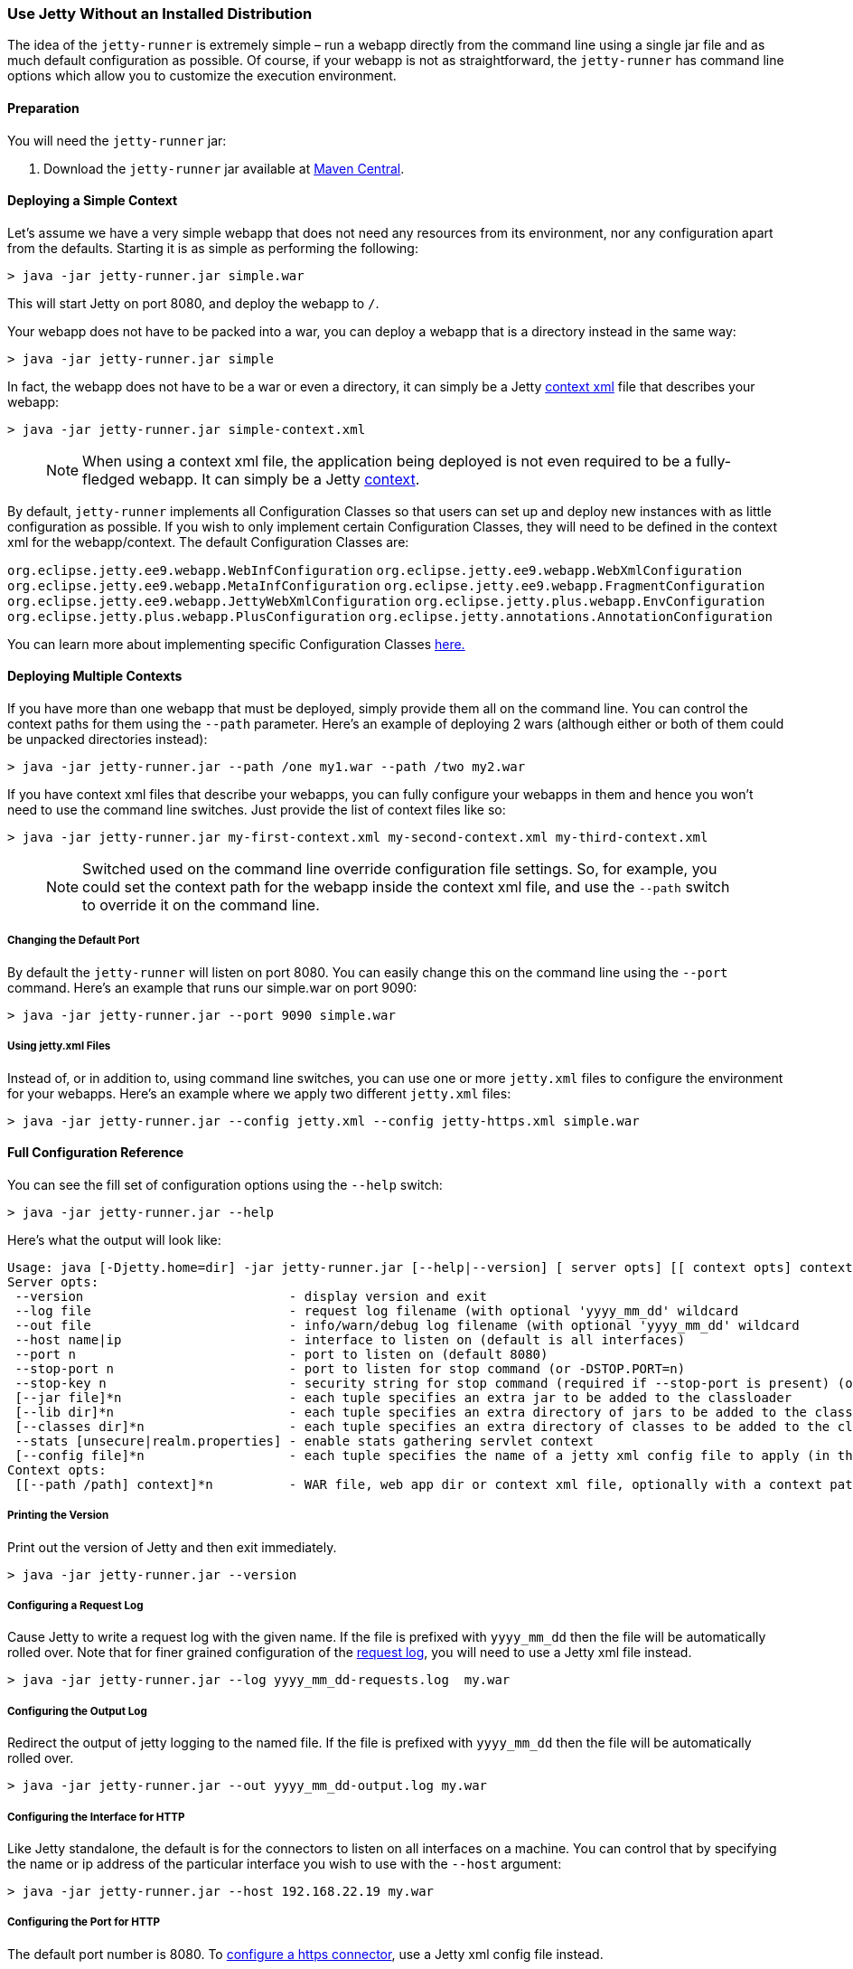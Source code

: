//
// ========================================================================
// Copyright (c) 1995-2022 Mort Bay Consulting Pty Ltd and others.
//
// This program and the accompanying materials are made available under the
// terms of the Eclipse Public License v. 2.0 which is available at
// https://www.eclipse.org/legal/epl-2.0, or the Apache License, Version 2.0
// which is available at https://www.apache.org/licenses/LICENSE-2.0.
//
// SPDX-License-Identifier: EPL-2.0 OR Apache-2.0
// ========================================================================
//

[[jetty-runner]]
=== Use Jetty Without an Installed Distribution

The idea of the `jetty-runner` is extremely simple – run a webapp directly from the command line using a single jar file and as much default configuration as possible.
Of course, if your webapp is not as straightforward, the `jetty-runner` has command line options which allow you to customize the execution environment.

[[jetty-runner-preparation]]
==== Preparation

You will need the `jetty-runner` jar:

1.  Download the `jetty-runner` jar available at https://repo1.maven.org/maven2/org/eclipse/jetty/jetty-runner/[Maven Central].

==== Deploying a Simple Context

Let's assume we have a very simple webapp that does not need any resources from its environment, nor any configuration apart from the defaults.
Starting it is as simple as performing the following:

[source, screen, subs="{sub-order}"]
....
> java -jar jetty-runner.jar simple.war
....

This will start Jetty on port 8080, and deploy the webapp to `/`.

Your webapp does not have to be packed into a war, you can deploy a webapp that is a directory instead in the same way:

[source, screen, subs="{sub-order}"]
....
> java -jar jetty-runner.jar simple
....

In fact, the webapp does not have to be a war or even a directory, it can simply be a Jetty link:#using-context-provider[context xml] file that describes your webapp:

[source, screen, subs="{sub-order}"]
....
> java -jar jetty-runner.jar simple-context.xml
....

____
[NOTE]
When using a context xml file, the application being deployed is not even required to be a fully-fledged webapp.
It can simply be a Jetty link:#what-is-a-context[context].
____

By default, `jetty-runner` implements all Configuration Classes so that users can set up and deploy new instances with as little configuration as possible.
If you wish to only implement certain Configuration Classes, they will need to be defined in the context xml for the webapp/context.
The default Configuration Classes are:

`org.eclipse.jetty.ee9.webapp.WebInfConfiguration`
`org.eclipse.jetty.ee9.webapp.WebXmlConfiguration`
`org.eclipse.jetty.ee9.webapp.MetaInfConfiguration`
`org.eclipse.jetty.ee9.webapp.FragmentConfiguration`
`org.eclipse.jetty.ee9.webapp.JettyWebXmlConfiguration`
`org.eclipse.jetty.plus.webapp.EnvConfiguration`
`org.eclipse.jetty.plus.webapp.PlusConfiguration`
`org.eclipse.jetty.annotations.AnnotationConfiguration`

You can learn more about implementing specific Configuration Classes link:https://www.eclipse.org/jetty/documentation/current/configuring-webapps.html#webapp-configurations[here.]

==== Deploying Multiple Contexts

If you have more than one webapp that must be deployed, simply provide them all on the command line.
You can control the context paths for them using the `--path` parameter.
Here's an example of deploying 2 wars (although either or both of them could be unpacked directories instead):

[source, screen, subs="{sub-order}"]
....
> java -jar jetty-runner.jar --path /one my1.war --path /two my2.war
....

If you have context xml files that describe your webapps, you can fully configure your webapps in them and hence you won't need to use the command line switches.
Just provide the list of context files like so:

[source, screen, subs="{sub-order}"]
....
> java -jar jetty-runner.jar my-first-context.xml my-second-context.xml my-third-context.xml
....

____
[NOTE]
Switched used on the command line override configuration file settings.
So, for example, you could set the context path for the webapp inside the context xml file, and use the `--path` switch to override it on the command line.
____


===== Changing the Default Port

By default the `jetty-runner` will listen on port 8080.
You can easily change this on the command line using the `--port` command.
Here's an example that runs our simple.war on port 9090:

[source, screen, subs="{sub-order}"]
....
> java -jar jetty-runner.jar --port 9090 simple.war
....

===== Using jetty.xml Files

Instead of, or in addition to, using command line switches, you can use one or more `jetty.xml` files to configure the environment for your webapps.
Here's an example where we apply two different `jetty.xml` files:

[source, screen, subs="{sub-order}"]
....
> java -jar jetty-runner.jar --config jetty.xml --config jetty-https.xml simple.war
....

[[runner-configuration-reference]]
==== Full Configuration Reference

You can see the fill set of configuration options using the `--help` switch:

[source, screen, subs="{sub-order}"]
....
> java -jar jetty-runner.jar --help
....

Here's what the output will look like:

[source, plain, subs="{sub-order}"]
----

Usage: java [-Djetty.home=dir] -jar jetty-runner.jar [--help|--version] [ server opts] [[ context opts] context ...]
Server opts:
 --version                           - display version and exit
 --log file                          - request log filename (with optional 'yyyy_mm_dd' wildcard
 --out file                          - info/warn/debug log filename (with optional 'yyyy_mm_dd' wildcard
 --host name|ip                      - interface to listen on (default is all interfaces)
 --port n                            - port to listen on (default 8080)
 --stop-port n                       - port to listen for stop command (or -DSTOP.PORT=n)
 --stop-key n                        - security string for stop command (required if --stop-port is present) (or -DSTOP.KEY=n)
 [--jar file]*n                      - each tuple specifies an extra jar to be added to the classloader
 [--lib dir]*n                       - each tuple specifies an extra directory of jars to be added to the classloader
 [--classes dir]*n                   - each tuple specifies an extra directory of classes to be added to the classloader
 --stats [unsecure|realm.properties] - enable stats gathering servlet context
 [--config file]*n                   - each tuple specifies the name of a jetty xml config file to apply (in the order defined)
Context opts:
 [[--path /path] context]*n          - WAR file, web app dir or context xml file, optionally with a context path
----

===== Printing the Version
Print out the version of Jetty and then exit immediately.

[source, screen, subs="{sub-order}"]
....
> java -jar jetty-runner.jar --version
....

===== Configuring a Request Log
Cause Jetty to write a request log with the given name.
If the file is prefixed with `yyyy_mm_dd` then the file will be automatically rolled over.
Note that for finer grained configuration of the link:{JDURL}/org/eclipse/jetty/server/NCSARequestLog.html[request log], you will need to use a Jetty xml file instead.

[source, screen, subs="{sub-order}"]
....
> java -jar jetty-runner.jar --log yyyy_mm_dd-requests.log  my.war
....

===== Configuring the Output Log
Redirect the output of jetty logging to the named file.
If the file is prefixed with `yyyy_mm_dd` then the file will be automatically rolled over.

[source, screen, subs="{sub-order}"]
....
> java -jar jetty-runner.jar --out yyyy_mm_dd-output.log my.war
....

===== Configuring the Interface for HTTP
Like Jetty standalone, the default is for the connectors to listen on all interfaces on a machine.
You can control that by specifying the name or ip address of the particular interface you wish to use with the `--host` argument:

[source, screen, subs="{sub-order}"]
....
> java -jar jetty-runner.jar --host 192.168.22.19 my.war
....

===== Configuring the Port for HTTP
The default port number is 8080.
To link:#how-to-configure-connectors[configure a https connector], use a Jetty xml config file instead.

[source, screen, subs="{sub-order}"]
....
> java -jar jetty-runner.jar --port 9090  my.war
....

===== Configuring Stop
You can configure a port number for Jetty to listen on for a stop command, so you are able to stop it from a different terminal.
This requires the use of a "secret" key, to prevent malicious or accidental termination.
Use the `--stop-port` and `--stop-key` (or `-DSTOP.PORT=`  and `-DSTOP.KEY=`, respectively) parameters as arguments to the `jetty-runner`:

[source, screen, subs="{sub-order}"]
....
> java -jar jetty-runner.jar --stop-port 8181 --stop-key abc123
....

Then, to stop Jetty from a different terminal, you need to supply the same port and key information.
For this you'll either need a local installation of Jetty, the link:#jetty-maven-plugin[jetty-maven-plugin], the link:#jetty-ant[jetty-ant plugin], or a custom class.
Here's how to use a Jetty installation to perform a stop:

[source, screen, subs="{sub-order}"]
....
> java -jar start.jar -DSTOP.PORT=8181 -DSTOP.KEY=abc123 --stop
....

===== Configuring the Container Classpath
With a local installation of Jetty, you add jars and classes to the container's classpath by putting them in the `{$jetty.base}/lib` directory.
With the `jetty-runner`, you can use the `--lib`, `--jar` and `--classes` arguments instead to achieve the same thing.

`--lib` adds the location of a directory which contains jars to add to the container classpath.
You can add 1 or more.
Here's an example of configuring 2 directories:

[source, screen, subs="{sub-order}"]
....
> java -jar jetty-runner.jar --lib /usr/local/external/lib --lib $HOME/external-other/lib my.war
....

`--jar` adds a single jar file to the container classpath.
You can add 1 or more.
Here's an example of configuring 3 extra jars:

[source, screen, subs="{sub-order}"]
....
> java -jar jetty-runner.jar --jar /opt/stuff/jars/jar1.jar --jar $HOME/jars/jar2.jar --jar /usr/local/proj/jars/jar3.jar  my.war
....

`--classes` add the location of a directory containing classes to add to the container classpath.
You can add 1 or more.
Here's an example of configuring a single extra classes dir:

[source, screen, subs="{sub-order}"]
....
> java -jar jetty-runner.jar --classes /opt/stuff/classes my.war
....

____
[NOTE]
When using the `--jar` and/or `--lib` arguments, by default these will *not* be inspected for `META-INF` information such as `META-INF/resources`, `META-INF/web-fragment.xml`, or `META-INF/taglib.tld`.
If you require these jar files inspected you will need to define the link:https://www.eclipse.org/jetty/documentation/current/configuring-webapps.html#webapp-context-attributes[jar pattern in your context xml file].
Jetty-Runner automatically provides and appends a suitable pattern for jtsl taglibs (this pattern is different than the one in the standard Jetty distribution).
____


===== Gathering Statistics
If statistics gathering is enabled, then they are viewable by surfing to the context `/stats`.
You may optionally protect access to that context with a password.
Here's an example of enabling statistics, with no password protection:

[source, screen, subs="{sub-order}"]
....
> java -jar jetty-runner.jar --stats unsecure my.war
....

If we wished to protect access to the `/stats` context, we would provide the location of a Jetty realm configuration file containing authentication and authorization information.
For example, we could use the following example realm file from the Jetty distribution:

[source, screen, subs="{sub-order}"]
....
jetty: MD5:164c88b302622e17050af52c89945d44,user
admin: CRYPT:adpexzg3FUZAk,server-administrator,content-administrator,admin
other: OBF:1xmk1w261u9r1w1c1xmq,user
plain: plain,user
user: password,user
# This entry is for digest auth.  The credential is a MD5 hash of username:realmname:password
digest: MD5:6e120743ad67abfbc385bc2bb754e297,user
....

Assuming we've copied it into the local directory, we would apply it like so

[source, screen, subs="{sub-order}"]
....
> java -jar jetty-runner.jar --stats realm.properties my.war
....

After navigating to http://localhost:8080/ a few times, we can point to the stats servlet on http://localhost:8080/stats to see the output:

....
Statistics:
Statistics gathering started 1490627ms ago

Requests:
Total requests: 9
Active requests: 1
Max active requests: 1
Total requests time: 63
Mean request time: 7.875
Max request time: 26
Request time standard deviation: 8.349764752888037


Dispatches:
Total dispatched: 9
Active dispatched: 1
Max active dispatched: 1
Total dispatched time: 63
Mean dispatched time: 7.875
Max dispatched time: 26
Dispatched time standard deviation: 8.349764752888037
Total requests suspended: 0
Total requests expired: 0
Total requests resumed: 0


Responses:
1xx responses: 0
2xx responses: 7
3xx responses: 1
4xx responses: 0
5xx responses: 0
Bytes sent total: 1453


Connections:
org.eclipse.jetty.server.ServerConnector@203822411
Protocols:http/1.1
Statistics gathering started 1490606ms ago
Total connections: 7
Current connections open: 1
Max concurrent connections open: 2
Total connections duration: 72883
Mean connection duration: 12147.166666666666
Max connection duration: 65591
Connection duration standard deviation: 23912.40292977684
Total messages in: 7
Total messages out: 7


Memory:
Heap memory usage: 49194840 bytes
Non-heap memory usage: 12611696 bytes
....
